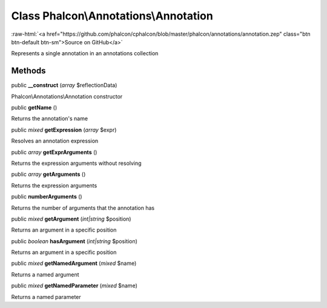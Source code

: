 Class **Phalcon\\Annotations\\Annotation**
==========================================

.. role:: raw-html(raw)
   :format: html

:raw-html:`<a href="https://github.com/phalcon/cphalcon/blob/master/phalcon/annotations/annotation.zep" class="btn btn-default btn-sm">Source on GitHub</a>`

Represents a single annotation in an annotations collection


Methods
-------

public  **__construct** (*array* $reflectionData)

Phalcon\\Annotations\\Annotation constructor



public  **getName** ()

Returns the annotation's name



public *mixed*  **getExpression** (*array* $expr)

Resolves an annotation expression



public *array*  **getExprArguments** ()

Returns the expression arguments without resolving



public *array*  **getArguments** ()

Returns the expression arguments



public  **numberArguments** ()

Returns the number of arguments that the annotation has



public *mixed*  **getArgument** (*int|string* $position)

Returns an argument in a specific position



public *boolean*  **hasArgument** (*int|string* $position)

Returns an argument in a specific position



public *mixed*  **getNamedArgument** (*mixed* $name)

Returns a named argument



public *mixed*  **getNamedParameter** (*mixed* $name)

Returns a named parameter



